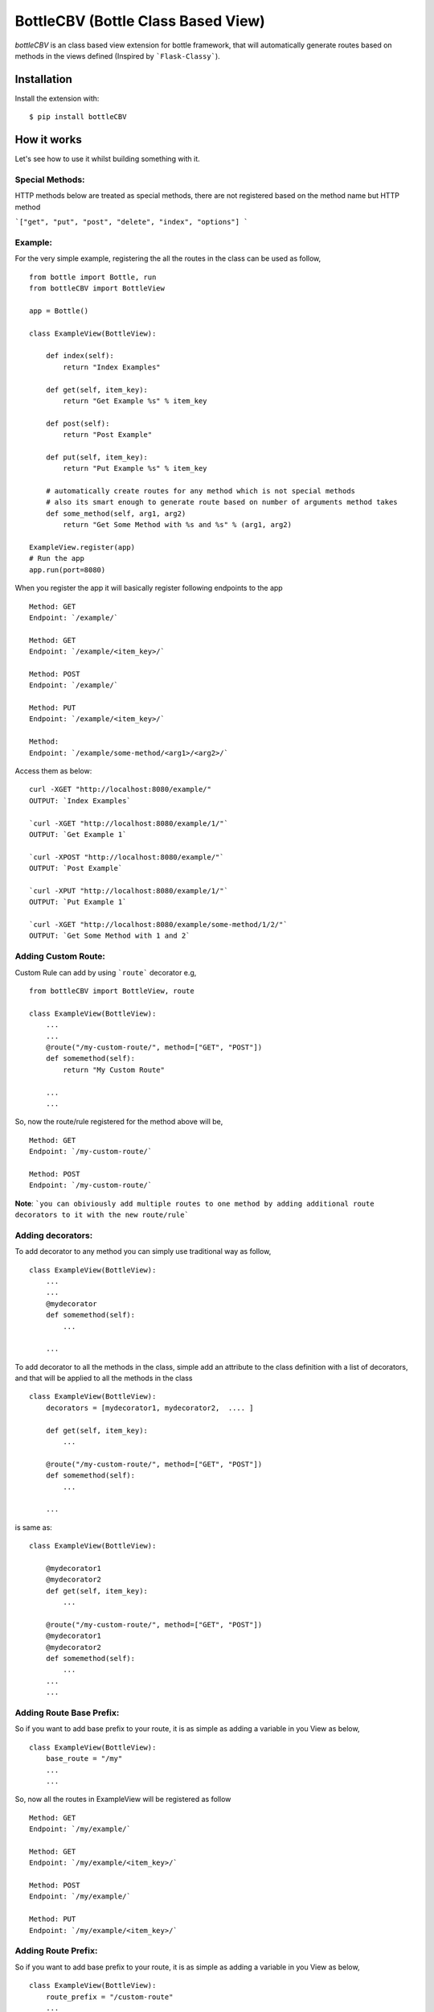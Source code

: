 BottleCBV (Bottle Class Based View)
===================================

.. module:: bottleCBV

`bottleCBV` is an class based view extension for bottle framework, that will automatically generate
routes based on methods in the views defined (Inspired by ```Flask-Classy```).

Installation
------------

Install the extension with::

    $ pip install bottleCBV

How it works
------------

Let's see how to use it whilst building something with it.


Special Methods:
****************

HTTP methods below are treated as special methods, there are not registered based on the method name but HTTP method


```["get", "put", "post", "delete", "index", "options"] ```


Example:
********
For the very simple example, registering the all the routes in the class can be used as follow,
::

  from bottle import Bottle, run
  from bottleCBV import BottleView

  app = Bottle()

  class ExampleView(BottleView):

      def index(self):
          return "Index Examples"

      def get(self, item_key):
          return "Get Example %s" % item_key

      def post(self):
          return "Post Example"

      def put(self, item_key):
          return "Put Example %s" % item_key

      # automatically create routes for any method which is not special methods
      # also its smart enough to generate route based on number of arguments method takes
      def some_method(self, arg1, arg2)
          return "Get Some Method with %s and %s" % (arg1, arg2)

  ExampleView.register(app)
  # Run the app
  app.run(port=8080)


When you register the app it will basically register following endpoints to the app

::

  Method: GET
  Endpoint: `/example/`

  Method: GET
  Endpoint: `/example/<item_key>/`

  Method: POST
  Endpoint: `/example/`

  Method: PUT
  Endpoint: `/example/<item_key>/`

  Method:
  Endpoint: `/example/some-method/<arg1>/<arg2>/`


Access them as below:

::

  curl -XGET "http://localhost:8080/example/"
  OUTPUT: `Index Examples`

  `curl -XGET "http://localhost:8080/example/1/"`
  OUTPUT: `Get Example 1`

  `curl -XPOST "http://localhost:8080/example/"`
  OUTPUT: `Post Example`

  `curl -XPUT "http://localhost:8080/example/1/"`
  OUTPUT: `Put Example 1`

  `curl -XGET "http://localhost:8080/example/some-method/1/2/"`
  OUTPUT: `Get Some Method with 1 and 2`


Adding Custom Route:
********************
Custom Rule can add by using ```route``` decorator e.g,

::

  from bottleCBV import BottleView, route

  class ExampleView(BottleView):
      ...
      ...
      @route("/my-custom-route/", method=["GET", "POST"])
      def somemethod(self):
          return "My Custom Route"

      ...
      ...

So, now the route/rule registered for the method above will be,

::

  Method: GET
  Endpoint: `/my-custom-route/`

  Method: POST
  Endpoint: `/my-custom-route/`


**Note**: ```you can obiviously add multiple routes to one method by adding additional route decorators to it with the new route/rule```


Adding decorators:
******************
To add decorator to any method you can simply use traditional way as follow,

::

  class ExampleView(BottleView):
      ...
      ...
      @mydecorator
      def somemethod(self):
          ...

      ...

To add decorator to all the methods in the class, simple add an attribute to the class definition with a list of decorators, 
and that will be applied to all the methods in the class

::

  class ExampleView(BottleView):
      decorators = [mydecorator1, mydecorator2,  .... ]

      def get(self, item_key):
          ...

      @route("/my-custom-route/", method=["GET", "POST"])
      def somemethod(self):
          ...

      ...


is same as:

::

    class ExampleView(BottleView):

        @mydecorator1
        @mydecorator2
        def get(self, item_key):
            ...

        @route("/my-custom-route/", method=["GET", "POST"])
        @mydecorator1
        @mydecorator2
        def somemethod(self):
            ...
        ...
        ...

Adding Route Base Prefix:
*************************
So if you want to add base prefix to your route, it is as simple as adding a variable in you View as below,
::
    class ExampleView(BottleView):
        base_route = "/my"
        ...
        ...

So, now all the routes in ExampleView will be registered as follow
::

    Method: GET
    Endpoint: `/my/example/`

    Method: GET
    Endpoint: `/my/example/<item_key>/`

    Method: POST
    Endpoint: `/my/example/`

    Method: PUT
    Endpoint: `/my/example/<item_key>/`


Adding Route Prefix:
********************
So if you want to add base prefix to your route, it is as simple as adding a variable in you View as below,

::

    class ExampleView(BottleView):
        route_prefix = "/custom-route"
        ...
        ...

So, now all the routes in ExampleView will be registered as follow

::

    Method: GET
    Endpoint: `/custom-route/`

    Method: GET
    Endpoint: `/custom-route/<item_key>/`
    ...
    ...


    Note: you can add both base_route and route_prefix,
    that will generate combination of both e.g, ```/route_base/route_prefix/```

